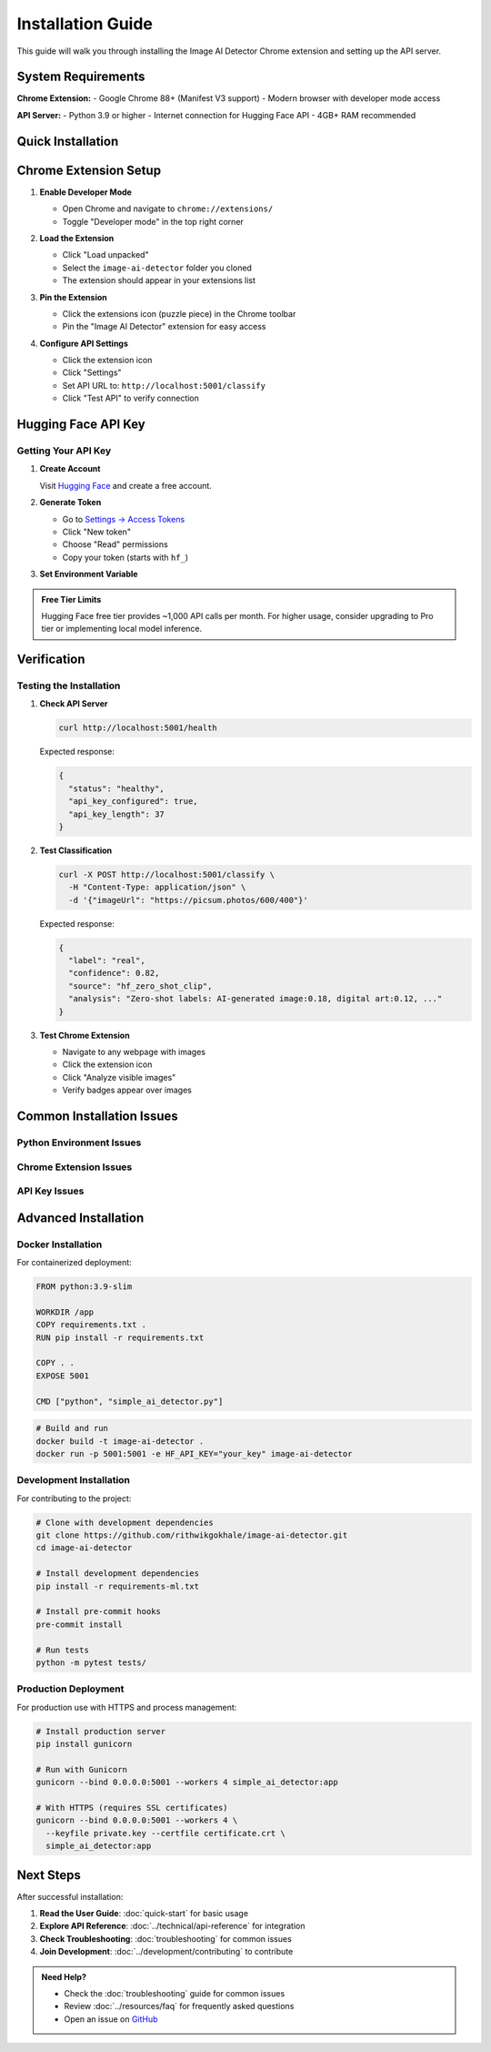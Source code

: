 Installation Guide
==================

This guide will walk you through installing the Image AI Detector Chrome extension and setting up the API server.

System Requirements
-------------------

**Chrome Extension:**
- Google Chrome 88+ (Manifest V3 support)
- Modern browser with developer mode access

**API Server:**
- Python 3.9 or higher
- Internet connection for Hugging Face API
- 4GB+ RAM recommended

Quick Installation
------------------

.. tabs::

   .. tab:: macOS

      .. code-block:: bash

         # 1. Clone the repository
         git clone https://github.com/rithwikgokhale/image-ai-detector.git
         cd image-ai-detector

         # 2. Set up Python environment
         python3 -m venv .venv
         source .venv/bin/activate

         # 3. Install dependencies
         pip install -r requirements.txt

         # 4. Get Hugging Face API key
         # Visit: https://huggingface.co/settings/tokens
         export HF_API_KEY="hf_your_token_here"

         # 5. Start the API server
         python3 simple_ai_detector.py

   .. tab:: Windows

      .. code-block:: batch

         REM 1. Clone the repository
         git clone https://github.com/rithwikgokhale/image-ai-detector.git
         cd image-ai-detector

         REM 2. Set up Python environment
         python -m venv .venv
         .venv\Scripts\activate

         REM 3. Install dependencies
         pip install -r requirements.txt

         REM 4. Set API key (PowerShell)
         $env:HF_API_KEY="hf_your_token_here"

         REM 5. Start the API server
         python simple_ai_detector.py

   .. tab:: Linux

      .. code-block:: bash

         # 1. Clone the repository
         git clone https://github.com/rithwikgokhale/image-ai-detector.git
         cd image-ai-detector

         # 2. Set up Python environment
         python3 -m venv .venv
         source .venv/bin/activate

         # 3. Install dependencies
         pip install -r requirements.txt

         # 4. Set environment variable
         export HF_API_KEY="hf_your_token_here"

         # 5. Start the API server
         python3 simple_ai_detector.py

Chrome Extension Setup
----------------------

1. **Enable Developer Mode**

   - Open Chrome and navigate to ``chrome://extensions/``
   - Toggle "Developer mode" in the top right corner

   .. image:: ../_static/images/chrome-developer-mode.png
      :alt: Chrome Developer Mode
      :width: 600px

2. **Load the Extension**

   - Click "Load unpacked"
   - Select the ``image-ai-detector`` folder you cloned
   - The extension should appear in your extensions list

   .. image:: ../_static/images/load-unpacked.png
      :alt: Load Unpacked Extension
      :width: 600px

3. **Pin the Extension**

   - Click the extensions icon (puzzle piece) in the Chrome toolbar
   - Pin the "Image AI Detector" extension for easy access

4. **Configure API Settings**

   - Click the extension icon
   - Click "Settings"
   - Set API URL to: ``http://localhost:5001/classify``
   - Click "Test API" to verify connection

   .. image:: ../_static/images/extension-settings.png
      :alt: Extension Settings
      :width: 400px

Hugging Face API Key
--------------------

Getting Your API Key
~~~~~~~~~~~~~~~~~~~~~

1. **Create Account**

   Visit `Hugging Face <https://huggingface.co/>`_ and create a free account.

2. **Generate Token**

   - Go to `Settings → Access Tokens <https://huggingface.co/settings/tokens>`_
   - Click "New token"
   - Choose "Read" permissions
   - Copy your token (starts with ``hf_``)

3. **Set Environment Variable**

   .. tabs::

      .. tab:: macOS/Linux

         .. code-block:: bash

            # Temporary (current session)
            export HF_API_KEY="hf_your_token_here"

            # Permanent (add to ~/.bashrc or ~/.zshrc)
            echo 'export HF_API_KEY="hf_your_token_here"' >> ~/.bashrc
            source ~/.bashrc

      .. tab:: Windows

         .. code-block:: batch

            # Command Prompt
            set HF_API_KEY=hf_your_token_here

            # PowerShell
            $env:HF_API_KEY="hf_your_token_here"

            # Permanent (System Properties → Environment Variables)

.. admonition:: Free Tier Limits
   :class: note

   Hugging Face free tier provides ~1,000 API calls per month. For higher usage, consider upgrading to Pro tier or implementing local model inference.

Verification
------------

Testing the Installation
~~~~~~~~~~~~~~~~~~~~~~~~~

1. **Check API Server**

   .. code-block:: bash

      curl http://localhost:5001/health

   Expected response:

   .. code-block:: json

      {
        "status": "healthy",
        "api_key_configured": true,
        "api_key_length": 37
      }

2. **Test Classification**

   .. code-block:: bash

      curl -X POST http://localhost:5001/classify \
        -H "Content-Type: application/json" \
        -d '{"imageUrl": "https://picsum.photos/600/400"}'

   Expected response:

   .. code-block:: json

      {
        "label": "real",
        "confidence": 0.82,
        "source": "hf_zero_shot_clip",
        "analysis": "Zero-shot labels: AI-generated image:0.18, digital art:0.12, ..."
      }

3. **Test Chrome Extension**

   - Navigate to any webpage with images
   - Click the extension icon
   - Click "Analyze visible images"
   - Verify badges appear over images

Common Installation Issues
--------------------------

Python Environment Issues
~~~~~~~~~~~~~~~~~~~~~~~~~~

.. tabs::

   .. tab:: Python Not Found

      **Error:** ``python3: command not found``

      **Solution:**

      .. code-block:: bash

         # macOS - Install via Homebrew
         brew install python3

         # Ubuntu/Debian
         sudo apt update && sudo apt install python3 python3-pip python3-venv

         # Windows - Download from python.org

   .. tab:: Permission Errors

      **Error:** ``Permission denied`` when installing packages

      **Solution:**

      .. code-block:: bash

         # Use virtual environment (recommended)
         python3 -m venv .venv
         source .venv/bin/activate
         pip install -r requirements.txt

         # Or install for user only
         pip install --user -r requirements.txt

   .. tab:: Module Import Errors

      **Error:** ``ModuleNotFoundError: No module named 'flask'``

      **Solution:**

      .. code-block:: bash

         # Ensure virtual environment is activated
         source .venv/bin/activate

         # Reinstall dependencies
         pip install -r requirements.txt

         # Check Python path
         which python
         which pip

Chrome Extension Issues
~~~~~~~~~~~~~~~~~~~~~~~

.. tabs::

   .. tab:: Extension Won't Load

      **Error:** "Failed to load extension"

      **Solutions:**
      - Ensure you selected the correct folder (containing ``manifest.json``)
      - Check Chrome version (requires 88+)
      - Look for syntax errors in console

   .. tab:: API Connection Failed

      **Error:** "Failed to fetch" in extension console

      **Solutions:**
      - Verify API server is running (``curl http://localhost:5001/health``)
      - Check firewall settings
      - Ensure API URL is correct in extension settings

   .. tab:: No Images Analyzed

      **Issue:** Extension runs but no badges appear

      **Solutions:**
      - Check if images are visible in viewport
      - Verify images are at least 32×32 pixels
      - Look for JavaScript errors in browser console

API Key Issues
~~~~~~~~~~~~~~

.. tabs::

   .. tab:: Invalid API Key

      **Error:** ``"error": "HF_API_KEY environment variable required"``

      **Solutions:**
      - Verify environment variable is set: ``echo $HF_API_KEY``
      - Restart terminal/command prompt after setting
      - Check for typos in API key

   .. tab:: Rate Limiting

      **Error:** ``"error": "API error: 503"``

      **Solutions:**
      - Wait a few minutes and try again
      - Check Hugging Face usage limits
      - Extension will automatically fall back to mock classifier

Advanced Installation
---------------------

Docker Installation
~~~~~~~~~~~~~~~~~~~

For containerized deployment:

.. code-block:: dockerfile

   FROM python:3.9-slim

   WORKDIR /app
   COPY requirements.txt .
   RUN pip install -r requirements.txt

   COPY . .
   EXPOSE 5001

   CMD ["python", "simple_ai_detector.py"]

.. code-block:: bash

   # Build and run
   docker build -t image-ai-detector .
   docker run -p 5001:5001 -e HF_API_KEY="your_key" image-ai-detector

Development Installation
~~~~~~~~~~~~~~~~~~~~~~~~

For contributing to the project:

.. code-block:: bash

   # Clone with development dependencies
   git clone https://github.com/rithwikgokhale/image-ai-detector.git
   cd image-ai-detector

   # Install development dependencies
   pip install -r requirements-ml.txt

   # Install pre-commit hooks
   pre-commit install

   # Run tests
   python -m pytest tests/

Production Deployment
~~~~~~~~~~~~~~~~~~~~~

For production use with HTTPS and process management:

.. code-block:: bash

   # Install production server
   pip install gunicorn

   # Run with Gunicorn
   gunicorn --bind 0.0.0.0:5001 --workers 4 simple_ai_detector:app

   # With HTTPS (requires SSL certificates)
   gunicorn --bind 0.0.0.0:5001 --workers 4 \
     --keyfile private.key --certfile certificate.crt \
     simple_ai_detector:app

Next Steps
----------

After successful installation:

1. **Read the User Guide**: :doc:`quick-start` for basic usage
2. **Explore API Reference**: :doc:`../technical/api-reference` for integration
3. **Check Troubleshooting**: :doc:`troubleshooting` for common issues
4. **Join Development**: :doc:`../development/contributing` to contribute

.. admonition:: Need Help?
   :class: tip

   - Check the :doc:`troubleshooting` guide for common issues
   - Review :doc:`../resources/faq` for frequently asked questions
   - Open an issue on `GitHub <https://github.com/rithwikgokhale/image-ai-detector/issues>`_
